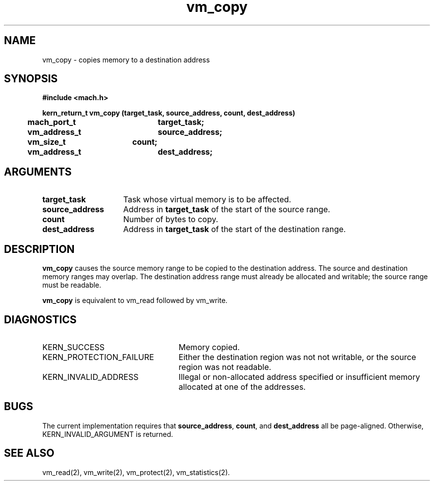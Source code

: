 .\" 
.\" Mach Operating System
.\" Copyright (c) 1991,1990 Carnegie Mellon University
.\" All Rights Reserved.
.\" 
.\" Permission to use, copy, modify and distribute this software and its
.\" documentation is hereby granted, provided that both the copyright
.\" notice and this permission notice appear in all copies of the
.\" software, derivative works or modified versions, and any portions
.\" thereof, and that both notices appear in supporting documentation.
.\" 
.\" CARNEGIE MELLON ALLOWS FREE USE OF THIS SOFTWARE IN ITS "AS IS"
.\" CONDITION.  CARNEGIE MELLON DISCLAIMS ANY LIABILITY OF ANY KIND FOR
.\" ANY DAMAGES WHATSOEVER RESULTING FROM THE USE OF THIS SOFTWARE.
.\" 
.\" Carnegie Mellon requests users of this software to return to
.\" 
.\"  Software Distribution Coordinator  or  Software.Distribution@CS.CMU.EDU
.\"  School of Computer Science
.\"  Carnegie Mellon University
.\"  Pittsburgh PA 15213-3890
.\" 
.\" any improvements or extensions that they make and grant Carnegie Mellon
.\" the rights to redistribute these changes.
.\" 
.\" 
.\" HISTORY
.\" $Log:	vm_copy.man,v $
.\" Revision 2.6  93/03/18  15:16:37  mrt
.\" 	corrected types
.\" 	[93/03/12  16:55:12  lli]
.\" 
.\" Revision 2.5  91/12/13  14:22:32  jsb
.\" 	Moved alignment restrictions to a BUGS section.
.\" 	Removed the non-overlapping restriction.
.\" 	[91/12/11            rpd]
.\" 
.\" Revision 2.4  91/05/14  17:15:22  mrt
.\" 	Correcting copyright
.\" 
.\" Revision 2.3  91/02/14  14:16:01  mrt
.\" 	Changed to new Mach copyright
.\" 	[91/02/12  18:16:59  mrt]
.\" 
.\" Revision 2.2  90/08/07  18:47:15  rpd
.\" 	Created.
.\" 
.TH vm_copy 2 9/19/86
.CM 4
.SH NAME
.nf
vm_copy  \-  copies memory to a destination address
.SH SYNOPSIS
.nf
.ft B
#include <mach.h>

.nf
.ft B
kern_return_t vm_copy (target_task, source_address, count, dest_address)
	mach_port_t	target_task;
	vm_address_t	source_address;
	vm_size_t	count;
	vm_address_t	dest_address;
.fi
.ft P
.SH ARGUMENTS
.TP 15
.B
target_task
Task whose virtual memory is to be affected.
.TP 15
.B
source_address
Address in \fBtarget_task\fR
of the start of the source range.
.TP 15
.B
count
Number of bytes to copy.
.TP 15
.B
dest_address
Address in \fBtarget_task\fR
of the start of the destination range.
.SH DESCRIPTION
\fBvm_copy\fR causes the source memory range to be copied to
the destination address.  The source and destination memory ranges
may overlap.  The destination address range must already be allocated and
writable; the source range must be readable.

\fBvm_copy\fR is equivalent to vm_read followed by vm_write.
.SH DIAGNOSTICS
.TP 25
KERN_SUCCESS
Memory copied.
.TP 25
KERN_PROTECTION_FAILURE
Either the destination region was not 
not writable, or the source region was not readable.
.TP 25
KERN_INVALID_ADDRESS
Illegal or non-allocated address specified or 
insufficient memory allocated at one of the addresses.
.SH BUGS
The current implementation requires that \fBsource_address\fR,
\fBcount\fR, and \fBdest_address\fR all be page-aligned.
Otherwise, KERN_INVALID_ARGUMENT is returned.
.SH SEE ALSO
vm_read(2),
vm_write(2),
vm_protect(2),
vm_statistics(2).
